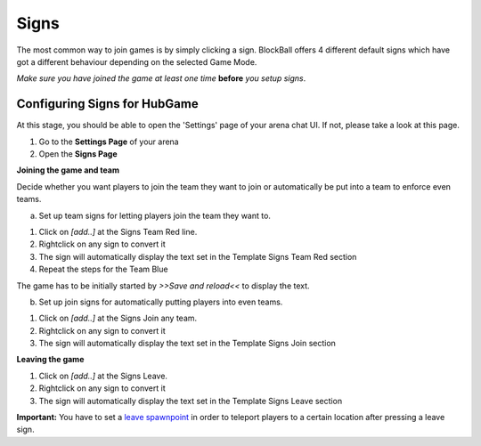 Signs
=====

The most common way to join games is by simply clicking a sign. BlockBall offers 4 different default signs which have got
a different behaviour depending on the selected Game Mode.

*Make sure you have joined the game at least one time* **before** *you setup signs*.

Configuring Signs for HubGame
~~~~~~~~~~~~~~~~~~~~~~~~~~~~~

At this stage, you should be able to open the 'Settings' page of your arena chat UI. If not, please take a look at this page.

1. Go to the **Settings Page** of your arena
2. Open the **Signs Page**

.. image:: ../_static/images/sign3.jpg

**Joining the game and team**

Decide whether you want players to join the team they want to join or automatically be put into a team to enforce even teams.

a) Set up team signs for letting players join the team they want to.

1. Click on *[add..]* at the Signs Team Red line.
2. Rightclick on any sign to convert it
3. The sign will automatically display the text set in the Template Signs Team Red section
4. Repeat the steps for the Team Blue

The game has to be initially started by *>>Save and reload<<* to display the text.

.. image:: ../_static/images/sign1.jpg

b) Set up join signs for automatically putting players into even teams.

1. Click on *[add..]* at the Signs Join any team.
2. Rightclick on any sign to convert it
3. The sign will automatically display the text set in the Template Signs Join section

.. image:: ../_static/images/sign2.jpg


**Leaving the game**

1. Click on *[add..]* at the Signs Leave.
2. Rightclick on any sign to convert it
3. The sign will automatically display the text set in the Template Signs Leave section

**Important:** You have to set a `leave spawnpoint <../gamemodes/hubgame.html#configuring-ingame>`_ in order to teleport players to a certain location after pressing a leave sign.







